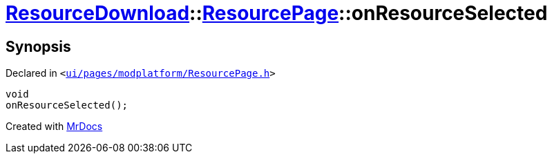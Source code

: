 [#ResourceDownload-ResourcePage-onResourceSelected]
= xref:ResourceDownload.adoc[ResourceDownload]::xref:ResourceDownload/ResourcePage.adoc[ResourcePage]::onResourceSelected
:relfileprefix: ../../
:mrdocs:


== Synopsis

Declared in `&lt;https://github.com/PrismLauncher/PrismLauncher/blob/develop/ui/pages/modplatform/ResourcePage.h#L93[ui&sol;pages&sol;modplatform&sol;ResourcePage&period;h]&gt;`

[source,cpp,subs="verbatim,replacements,macros,-callouts"]
----
void
onResourceSelected();
----



[.small]#Created with https://www.mrdocs.com[MrDocs]#
